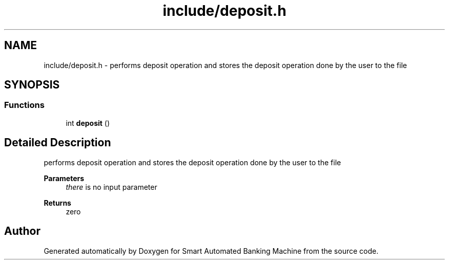 .TH "include/deposit.h" 3 "Wed Apr 22 2020" "Smart Automated Banking Machine" \" -*- nroff -*-
.ad l
.nh
.SH NAME
include/deposit.h \- performs deposit operation and stores the deposit operation done by the user to the file  

.SH SYNOPSIS
.br
.PP
.SS "Functions"

.in +1c
.ti -1c
.RI "int \fBdeposit\fP ()"
.br
.in -1c
.SH "Detailed Description"
.PP 
performs deposit operation and stores the deposit operation done by the user to the file 


.PP
\fBParameters\fP
.RS 4
\fIthere\fP is no input parameter 
.RE
.PP
\fBReturns\fP
.RS 4
zero 
.RE
.PP

.SH "Author"
.PP 
Generated automatically by Doxygen for Smart Automated Banking Machine from the source code\&.
